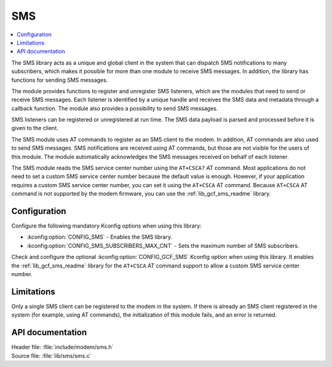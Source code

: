 .. _sms_readme:

SMS
###

.. contents::
   :local:
   :depth: 2

The SMS library acts as a unique and global client in the system that can dispatch SMS notifications to many subscribers,
which makes it possible for more than one module to receive SMS messages.
In addition, the library has functions for sending SMS messages.

The module provides functions to register and unregister SMS listeners, which are the modules that need to send or receive SMS messages.
Each listener is identified by a unique handle and receives the SMS data and metadata through a callback function.
The module also provides a possibility to send SMS messages.

SMS listeners can be registered or unregistered at run time.
The SMS data payload is parsed and processed before it is given to the client.

The SMS module uses AT commands to register as an SMS client to the modem.
In addition, AT commands are also used to send SMS messages.
SMS notifications are received using AT commands, but those are not visible for the users of this module.
The module automatically acknowledges the SMS messages received on behalf of each listener.

The SMS module reads the SMS service center number using the ``AT+CSCA?`` AT command.
Most applications do not need to set a custom SMS service center number because the default value is enough.
However, if your application requires a custom SMS service center number, you can set it using the ``AT+CSCA`` AT command.
Because ``AT+CSCA`` AT command is not supported by the modem firmware, you can use the :ref:`lib_gcf_sms_readme` library.

Configuration
*************

Configure the following mandatory Kconfig options when using this library:

* :kconfig:option:`CONFIG_SMS` - Enables the SMS library.
* :kconfig:option:`CONFIG_SMS_SUBSCRIBERS_MAX_CNT` - Sets the maximum number of SMS subscribers.

Check and configure the optional :kconfig:option:`CONFIG_GCF_SMS` Kconfig option when using this library.
It enables the :ref:`lib_gcf_sms_readme` library for the ``AT+CSCA`` AT command support to allow a custom SMS service center number.

Limitations
***********

Only a single SMS client can be registered to the modem in the system.
If there is already an SMS client registered in the system (for example, using AT commands), the initialization of this module fails, and an error is returned.

API documentation
*****************

| Header file: :file:`include/modem/sms.h`
| Source file: :file:`lib/sms/sms.c`

.. doxygengroup:: sms
   :project: nrf
   :members:
